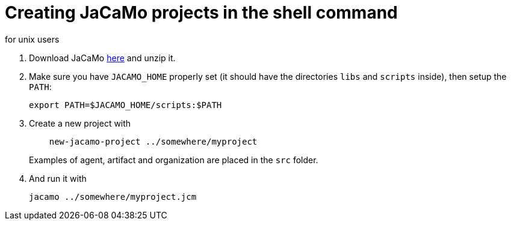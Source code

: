 = Creating JaCaMo projects in the shell command
for unix users

. Download JaCaMo https://sourceforge.net/projects/jacamo/files/version-0[here] and unzip it.

. Make sure you have `JACAMO_HOME` properly set (it should have the directories `libs` and `scripts` inside), then setup the `PATH`:

    export PATH=$JACAMO_HOME/scripts:$PATH

. Create a new project with
+
----
    new-jacamo-project ../somewhere/myproject
----
Examples of agent, artifact and organization are placed in the `src` folder.


. And run it with

    jacamo ../somewhere/myproject.jcm
